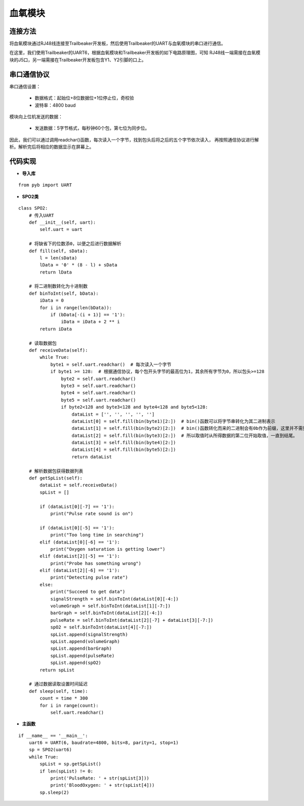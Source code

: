 .. SPO2:

血氧模块
============================

连接方法
----------------------------

将血氧模块通过RJ48线连接至Trailbeaker开发板，然后使用Trailbeaker的UART与血氧模块的串口进行通信。

.. image:: img/blood1.jpg
    :alt: blood
    :width: 640px

在这里，我们使用Trailbeaker的UART6，根据血氧模块和Trailbeaker开发板的如下电路原理图，可知
RJ48线一端需接在血氧模块的J5口，另一端需接在Trailbeaker开发板包含Y1、Y2引脚的口上。

.. image:: img/blood2.png
    :alt: blood
    :width: 540px

串口通信协议
----------------------------

串口通信设置：

  - 数据格式：起始位+8位数据位+1位停止位，奇校验
  - 波特率：4800 baud

模块向上位机发送的数据：

  - 发送数据：5字节格式，每秒钟60个包，第七位为同步位。

  .. image:: img/blood3.png
    :alt: blood
    :width: 540px

因此，我们可以通过调用readchar()函数，每次读入一个字节，找到包头后将之后的五个字节依次读入，
再按照通信协议进行解析。解析完后将相应的数据显示在屏幕上。


代码实现
----------------------------

- **导入库**
::

    from pyb import UART

- **SPO2类**
::

    class SPO2:
        # 传入UART
        def __init__(self, uart):
            self.uart = uart

        # 将缺省下的位数添0，以便之后进行数据解析
        def fill(self, sData):
            l = len(sData)
            lData = '0' * (8 - l) + sData
            return lData

        # 将二进制数转化为十进制数
        def binToInt(self, bData):
            iData = 0
            for i in range(len(bData)):
                if (bData[-(i + 1)] == '1'):
                    iData = iData + 2 ** i
            return iData

        # 读取数据包
        def receiveData(self):
            while True:
                byte1 = self.uart.readchar()  # 每次读入一个字节
                if byte1 >= 128:  # 根据通信协议，每个包开头字节的最高位为1，其余所有字节为0，所以包头>=128
                    byte2 = self.uart.readchar()
                    byte3 = self.uart.readchar()
                    byte4 = self.uart.readchar()
                    byte5 = self.uart.readchar()
                    if byte2<128 and byte3<128 and byte4<128 and byte5<128:
                        dataList = ['', '', '', '', '']
                        dataList[0] = self.fill(bin(byte1)[2:])  # bin()函数可以将字节串转化为其二进制表示
                        dataList[1] = self.fill(bin(byte2)[2:])  # bin()函数转化而来的二进制会有0b作为前缀，这里并不需要0b，
                        dataList[2] = self.fill(bin(byte3)[2:])  # 所以取值时从所得数据的第二位开始取值，一直到结尾。
                        dataList[3] = self.fill(bin(byte4)[2:])
                        dataList[4] = self.fill(bin(byte5)[2:])
                        return dataList

        # 解析数据包获得数据列表
        def getSpList(self):
            dataList = self.receiveData()
            spList = []

            if (dataList[0][-7] == '1'):
                print("Pulse rate sound is on")

            if (dataList[0][-5] == '1'):
                print("Too long time in searching")
            elif (dataList[0][-6] == '1'):
                print("Oxygen saturation is getting lower")
            elif (dataList[2][-5] == '1'):
                print("Probe has something wrong")
            elif (dataList[2][-6] == '1'):
                print("Detecting pulse rate")
            else:
                print("Succeed to get data")
                signalStrength = self.binToInt(dataList[0][-4:])
                volumeGraph = self.binToInt(dataList[1][-7:])
                barGraph = self.binToInt(dataList[2][-4:])
                pulseRate = self.binToInt(dataList[2][-7] + dataList[3][-7:])
                spO2 = self.binToInt(dataList[4][-7:])
                spList.append(signalStrength)
                spList.append(volumeGraph)
                spList.append(barGraph)
                spList.append(pulseRate)
                spList.append(spO2)
            return spList

        # 通过数据读取设置时间延迟
        def sleep(self, time):
            count = time * 300
            for i in range(count):
                self.uart.readchar()

- **主函数**
::

    if __name__ == '__main__':
        uart6 = UART(6, baudrate=4800, bits=8, parity=1, stop=1)
        sp = SPO2(uart6)
        while True:
            spList = sp.getSpList()
            if len(spList) != 0:
                print('PulseRate: ' + str(spList[3]))
                print('BloodOxygen: ' + str(spList[4]))
            sp.sleep(2)

.. image:: img/blood4.png
    :alt: blood
    :width: 540px
